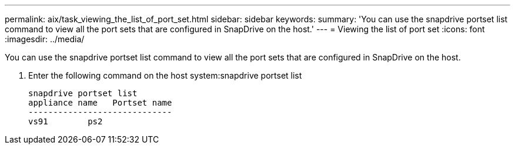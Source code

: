 ---
permalink: aix/task_viewing_the_list_of_port_set.html
sidebar: sidebar
keywords: 
summary: 'You can use the snapdrive portset list command to view all the port sets that are configured in SnapDrive on the host.'
---
= Viewing the list of port set
:icons: font
:imagesdir: ../media/

[.lead]
You can use the snapdrive portset list command to view all the port sets that are configured in SnapDrive on the host.

. Enter the following command on the host system:snapdrive portset list
+
----
snapdrive portset list
appliance name   Portset name
-----------------------------
vs91        ps2
----
